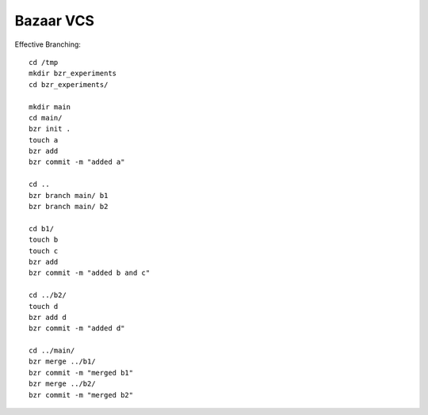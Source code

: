 Bazaar VCS
==========

.. highlight:: bash

Effective Branching::

    cd /tmp
    mkdir bzr_experiments
    cd bzr_experiments/

    mkdir main
    cd main/
    bzr init .
    touch a
    bzr add
    bzr commit -m "added a"

    cd ..
    bzr branch main/ b1
    bzr branch main/ b2

    cd b1/
    touch b
    touch c
    bzr add
    bzr commit -m "added b and c"

    cd ../b2/
    touch d
    bzr add d
    bzr commit -m "added d"

    cd ../main/
    bzr merge ../b1/
    bzr commit -m "merged b1"
    bzr merge ../b2/
    bzr commit -m "merged b2"
